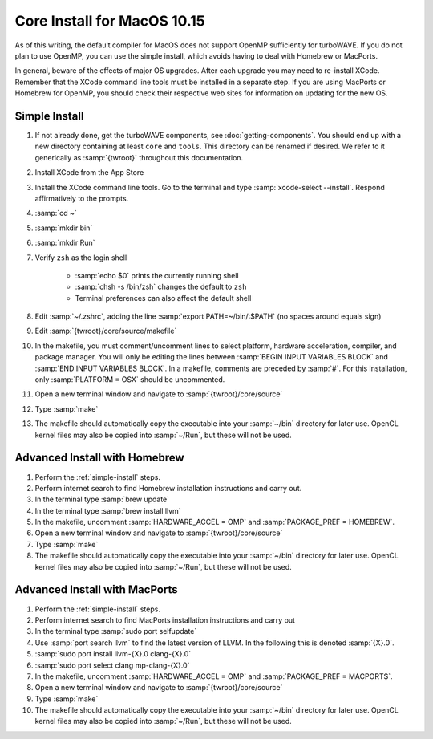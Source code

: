 Core Install for MacOS 10.15
----------------------------

As of this writing, the default compiler for MacOS does not support OpenMP sufficiently for turboWAVE.  If you do not plan to use OpenMP, you can use the simple install, which avoids having to deal with Homebrew or MacPorts.

In general, beware of the effects of major OS upgrades.  After each upgrade you may need to re-install XCode.  Remember that the XCode command line tools must be installed in a separate step.  If you are using MacPorts or Homebrew for OpenMP, you should check their respective web sites for information on updating for the new OS.

.. _simple-install:

Simple Install
,,,,,,,,,,,,,,

#. If not already done, get the turboWAVE components, see :doc:`getting-components`. You should end up with a new directory containing at least ``core`` and ``tools``.  This directory can be renamed if desired.  We refer to it generically as :samp:`{twroot}` throughout this documentation.
#. Install XCode from the App Store
#. Install the XCode command line tools.  Go to the terminal and type :samp:`xcode-select --install`.  Respond affirmatively to the prompts.
#. :samp:`cd ~`
#. :samp:`mkdir bin`
#. :samp:`mkdir Run`
#. Verify ``zsh`` as the login shell

	* :samp:`echo $0` prints the currently running shell
	* :samp:`chsh -s /bin/zsh` changes the default to ``zsh``
	* Terminal preferences can also affect the default shell

#. Edit :samp:`~/.zshrc`, adding the line :samp:`export PATH=~/bin/:$PATH` (no spaces around equals sign)
#. Edit :samp:`{twroot}/core/source/makefile`
#. In the makefile, you must comment/uncomment lines to select platform, hardware acceleration, compiler, and package manager.  You will only be editing the lines between :samp:`BEGIN INPUT VARIABLES BLOCK` and :samp:`END INPUT VARIABLES BLOCK`.  In a makefile, comments are preceded by :samp:`#`.  For this installation, only :samp:`PLATFORM = OSX` should be uncommented.
#. Open a new terminal window and navigate to :samp:`{twroot}/core/source`
#. Type :samp:`make`
#. The makefile should automatically copy the executable into your :samp:`~/bin` directory for later use.  OpenCL kernel files may also be copied into :samp:`~/Run`, but these will not be used.

Advanced Install with Homebrew
,,,,,,,,,,,,,,,,,,,,,,,,,,,,,,

#. Perform the :ref:`simple-install` steps.
#. Perform internet search to find Homebrew installation instructions and carry out.
#. In the terminal type :samp:`brew update`
#. In the terminal type :samp:`brew install llvm`
#. In the makefile, uncomment :samp:`HARDWARE_ACCEL = OMP` and :samp:`PACKAGE_PREF = HOMEBREW`.
#. Open a new terminal window and navigate to :samp:`{twroot}/core/source`
#. Type :samp:`make`
#. The makefile should automatically copy the executable into your :samp:`~/bin` directory for later use.  OpenCL kernel files may also be copied into :samp:`~/Run`, but these will not be used.

Advanced Install with MacPorts
,,,,,,,,,,,,,,,,,,,,,,,,,,,,,,

#. Perform the :ref:`simple-install` steps.
#. Perform internet search to find MacPorts installation instructions and carry out
#. In the terminal type :samp:`sudo port selfupdate`
#. Use :samp:`port search llvm` to find the latest version of LLVM. In the following this is denoted :samp:`{X}.0`.
#. :samp:`sudo port install llvm-{X}.0 clang-{X}.0`
#. :samp:`sudo port select clang mp-clang-{X}.0`
#. In the makefile, uncomment :samp:`HARDWARE_ACCEL = OMP` and :samp:`PACKAGE_PREF = MACPORTS`.
#. Open a new terminal window and navigate to :samp:`{twroot}/core/source`
#. Type :samp:`make`
#. The makefile should automatically copy the executable into your :samp:`~/bin` directory for later use.  OpenCL kernel files may also be copied into :samp:`~/Run`, but these will not be used.
